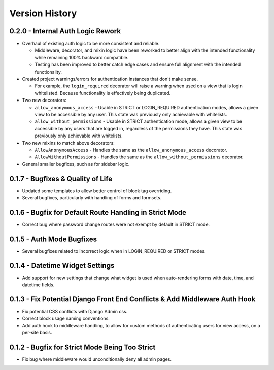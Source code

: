 Version History
***************


0.2.0 - Internal Auth Logic Rework
==================================

* Overhaul of existing auth logic to be more consistent and reliable.

  * Middleware, decorator, and mixin logic have been reworked to better align
    with the intended functionality while remaining 100% backward compatible.

  * Testing has been improved to better catch edge cases and ensure full
    alignment with the intended functionality.

* Created project warnings/errors for authentication instances that don't make
  sense.

  * For example, the ``login_required`` decorator will raise a warning when
    used on a view that is login whitelisted. Because functionality is
    effectively being duplicated.

* Two new decorators:

  * ``allow_anonymous_access`` - Usable in STRICT or LOGIN_REQUIRED
    authentication modes, allows a given view to be accessible by any user.
    This state was previously only achievable with whitelists.

  * ``allow_without_permissions`` - Usable in STRICT authentication mode,
    allows a given view to be accessible by any users that are logged in,
    regardless of the permissions they have. This state was previously only
    achievable with whitelists.

* Two new mixins to match above decorators:

  * ``AllowAnonymousAccess`` - Handles the same as the
    ``allow_anonymous_access`` decorator.

  * ``AllowWithoutPermissions`` - Handles the same as the
    ``allow_without_permissions`` decorator.

* General smaller bugfixes, such as for sidebar logic.


0.1.7 - Bugfixes & Quality of Life
==================================

* Updated some templates to allow better control of block tag overriding.

* Several bugfixes, particularly with handling of forms and formsets.


0.1.6 - Bugfix for Default Route Handling in Strict Mode
========================================================

* Correct bug where password change routes were not exempt by default in
  STRICT mode.


0.1.5 - Auth Mode Bugfixes
==========================

* Several bugfixes related to incorrect logic when in LOGIN_REQUIRED or STRICT
  modes.


0.1.4 - Datetime Widget Settings
================================

* Add support for new settings that change what widget is used when
  auto-rendering forms with date, time, and datetime fields.


0.1.3 - Fix Potential Django Front End Conflicts & Add Middleware Auth Hook
===========================================================================

* Fix potential CSS conflicts with Django Admin css.

* Correct block usage naming conventions.

* Add auth hook to middleware handling, to allow for custom methods of
  authenticating users for view access, on a per-site basis.


0.1.2 - Bugfix for Strict Mode Being Too Strict
===============================================

* Fix bug where middleware would unconditionally deny all admin pages.

